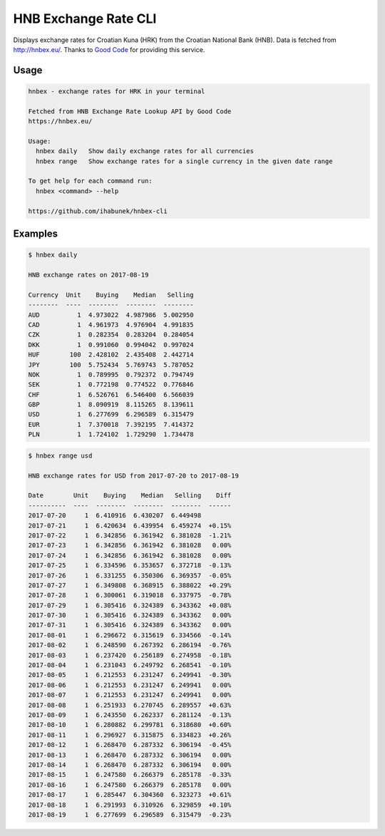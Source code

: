 HNB Exchange Rate CLI
=====================

Displays exchange rates for Croatian Kuna (HRK) from the Croatian National Bank
(HNB). Data is fetched from http://hnbex.eu/. Thanks to `Good Code
<http://goodcode.io/>`_ for providing this service.


.. image:: https://img.shields.io/badge/author-%40ihabunek-blue.svg?maxAge=3600&style=flat-square
   :target: https://mastodon.social/@ihabunek
.. image:: https://img.shields.io/github/license/ihabunek/hnbex-cli.svg?maxAge=3600&style=flat-square
   :target: https://opensource.org/licenses/GPL-3.0
.. image:: https://img.shields.io/pypi/v/hnbex-cli.svg?maxAge=3600&style=flat-square
   :target: https://pypi.python.org/pypi/hnbex-cli

Usage
-----

.. code-block::

    hnbex - exchange rates for HRK in your terminal

    Fetched from HNB Exchange Rate Lookup API by Good Code
    https://hnbex.eu/

    Usage:
      hnbex daily   Show daily exchange rates for all currencies
      hnbex range   Show exchange rates for a single currency in the given date range

    To get help for each command run:
      hnbex <command> --help

    https://github.com/ihabunek/hnbex-cli

Examples
--------

.. code-block::

    $ hnbex daily

    HNB exchange rates on 2017-08-19

    Currency  Unit    Buying    Median   Selling
    --------  ----  --------  --------  --------
    AUD          1  4.973022  4.987986  5.002950
    CAD          1  4.961973  4.976904  4.991835
    CZK          1  0.282354  0.283204  0.284054
    DKK          1  0.991060  0.994042  0.997024
    HUF        100  2.428102  2.435408  2.442714
    JPY        100  5.752434  5.769743  5.787052
    NOK          1  0.789995  0.792372  0.794749
    SEK          1  0.772198  0.774522  0.776846
    CHF          1  6.526761  6.546400  6.566039
    GBP          1  8.090919  8.115265  8.139611
    USD          1  6.277699  6.296589  6.315479
    EUR          1  7.370018  7.392195  7.414372
    PLN          1  1.724102  1.729290  1.734478


.. code-block ::

    $ hnbex range usd

    HNB exchange rates for USD from 2017-07-20 to 2017-08-19

    Date        Unit    Buying    Median   Selling    Diff
    ----------  ----  --------  --------  --------  ------
    2017-07-20     1  6.410916  6.430207  6.449498
    2017-07-21     1  6.420634  6.439954  6.459274  +0.15%
    2017-07-22     1  6.342856  6.361942  6.381028  -1.21%
    2017-07-23     1  6.342856  6.361942  6.381028   0.00%
    2017-07-24     1  6.342856  6.361942  6.381028   0.00%
    2017-07-25     1  6.334596  6.353657  6.372718  -0.13%
    2017-07-26     1  6.331255  6.350306  6.369357  -0.05%
    2017-07-27     1  6.349808  6.368915  6.388022  +0.29%
    2017-07-28     1  6.300061  6.319018  6.337975  -0.78%
    2017-07-29     1  6.305416  6.324389  6.343362  +0.08%
    2017-07-30     1  6.305416  6.324389  6.343362   0.00%
    2017-07-31     1  6.305416  6.324389  6.343362   0.00%
    2017-08-01     1  6.296672  6.315619  6.334566  -0.14%
    2017-08-02     1  6.248590  6.267392  6.286194  -0.76%
    2017-08-03     1  6.237420  6.256189  6.274958  -0.18%
    2017-08-04     1  6.231043  6.249792  6.268541  -0.10%
    2017-08-05     1  6.212553  6.231247  6.249941  -0.30%
    2017-08-06     1  6.212553  6.231247  6.249941   0.00%
    2017-08-07     1  6.212553  6.231247  6.249941   0.00%
    2017-08-08     1  6.251933  6.270745  6.289557  +0.63%
    2017-08-09     1  6.243550  6.262337  6.281124  -0.13%
    2017-08-10     1  6.280882  6.299781  6.318680  +0.60%
    2017-08-11     1  6.296927  6.315875  6.334823  +0.26%
    2017-08-12     1  6.268470  6.287332  6.306194  -0.45%
    2017-08-13     1  6.268470  6.287332  6.306194   0.00%
    2017-08-14     1  6.268470  6.287332  6.306194   0.00%
    2017-08-15     1  6.247580  6.266379  6.285178  -0.33%
    2017-08-16     1  6.247580  6.266379  6.285178   0.00%
    2017-08-17     1  6.285447  6.304360  6.323273  +0.61%
    2017-08-18     1  6.291993  6.310926  6.329859  +0.10%
    2017-08-19     1  6.277699  6.296589  6.315479  -0.23%

